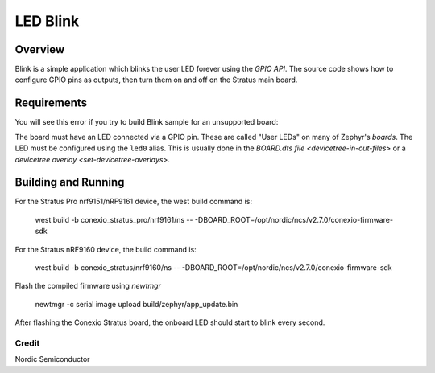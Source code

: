 LED Blink
###################

Overview
********

Blink is a simple application which blinks the user LED forever using the `GPIO
API`. The source code shows how to configure GPIO pins as outputs,
then turn them on and off on the Stratus main board.


Requirements
************

You will see this error if you try to build Blink sample for an unsupported board:

The board must have an LED connected via a GPIO pin. These are called "User
LEDs" on many of Zephyr's `boards`. The LED must be configured using the
``led0`` alias. This is usually done in the
`BOARD.dts file <devicetree-in-out-files>` or a `devicetree overlay
<set-devicetree-overlays>`.

Building and Running
********************

For the Stratus Pro nrf9151/nRF9161 device, the west build command is: 

   west build -b conexio_stratus_pro/nrf9161/ns -- -DBOARD_ROOT=/opt/nordic/ncs/v2.7.0/conexio-firmware-sdk

For the Stratus nRF9160 device, the build command is:

   west build -b conexio_stratus/nrf9160/ns -- -DBOARD_ROOT=/opt/nordic/ncs/v2.7.0/conexio-firmware-sdk

Flash the compiled firmware using `newtmgr`

   newtmgr -c serial image upload build/zephyr/app_update.bin

After flashing the Conexio Stratus board, the onboard LED should start to blink every second.

Credit
=============
Nordic Semiconductor